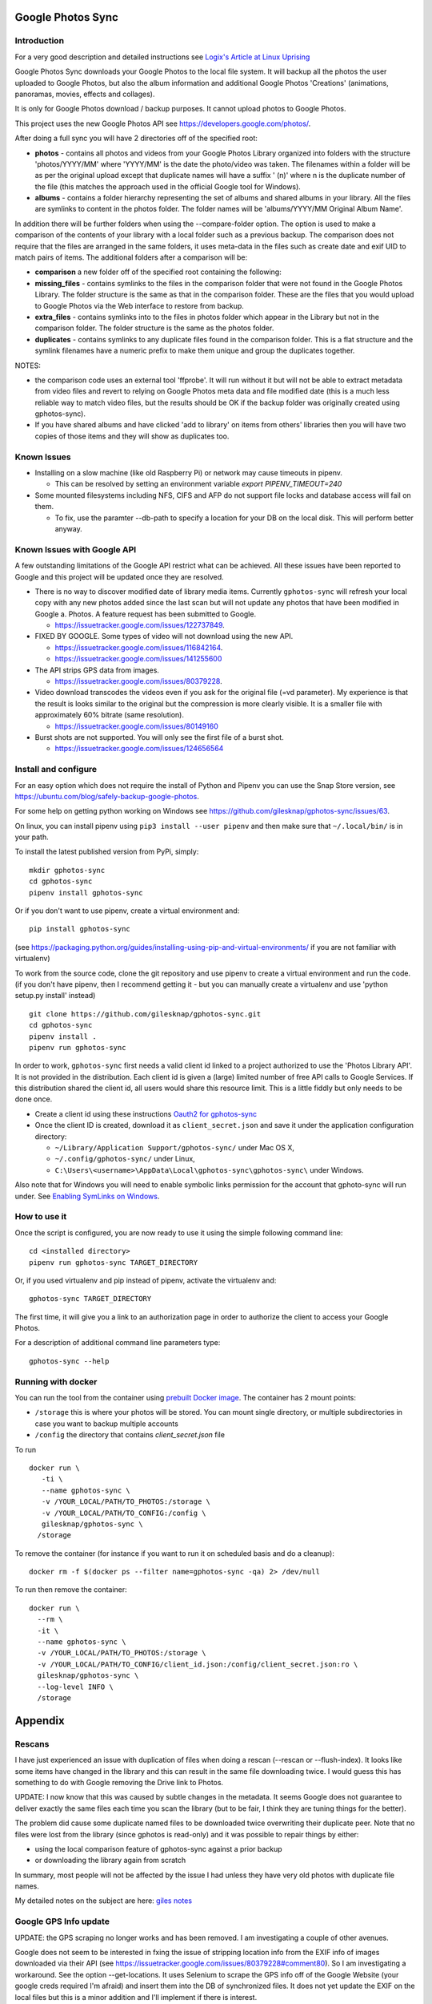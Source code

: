 |build_status|
|coverage|
|codacy|
|pypi|


Google Photos Sync
==================

Introduction
------------
For a very good description and detailed instructions see `Logix's Article at Linux Uprising`_

.. _`Logix's Article at Linux Uprising`: https://www.linuxuprising.com/2019/06/how-to-backup-google-photos-to-your.html

Google Photos Sync downloads your Google Photos to the local file system. It will backup all the photos the
user uploaded to
Google Photos, but also the album information and additional Google Photos 'Creations' (animations, panoramas,
movies, effects and collages).

It is only for Google Photos download / backup purposes. It cannot upload photos to Google Photos.

This project uses the new Google Photos API see https://developers.google.com/photos/.

After doing a full sync you will have 2 directories off of the specified root:

* **photos** - contains all photos and videos from your Google Photos Library organized into folders with the
  structure 'photos/YYYY/MM' where 'YYYY/MM' is the date the photo/video was taken. The filenames within a folder
  will be as per the original upload except that duplicate names will have a suffix ' (n)' where n is the duplicate number
  of the file (this matches the approach used in the official Google tool for Windows).

* **albums** - contains a folder hierarchy representing the set of albums  and shared albums in your library. All
  the files are symlinks to content in the photos folder. The folder names  will be
  'albums/YYYY/MM Original Album Name'.

In addition there will be further folders when using the --compare-folder option.  The option is used to make a
comparison of the contents of your library with a local folder such as a previous backup. The comparison does not require
that the files are arranged in the same folders, it uses meta-data in the files such as create date and
exif UID to match pairs of items. The additional folders after a comparison will be:

* **comparison** a new folder off of the specified root containing the following:

* **missing_files** - contains symlinks to the files in the comparison folder that were not found in the Google
  Photos Library. The folder structure is the same as that in the comparison folder. These are the
  files that you would upload to Google Photos via the Web interface to restore from backup.

* **extra_files** - contains symlinks into to the files in photos folder which appear in the Library but not in the
  comparison folder. The folder structure is the same as the photos folder.

* **duplicates** - contains symlinks to any duplicate files found in the comparison folder. This is a flat structure
  and the symlink filenames have a numeric prefix to make them unique and group the duplicates together.

NOTES:

* the comparison code uses an external tool 'ffprobe'. It will run without it but will not be able to
  extract metadata from video files and revert to relying on Google Photos meta data and file modified date (this is
  a much less reliable way to match video files, but the results should be OK if the backup folder
  was originally created using gphotos-sync).
* If you have shared albums and have clicked 'add to library' on items from others' libraries then you will have two
  copies of those items and they will show as duplicates too.

Known Issues
------------

- Installing on a slow machine (like old Raspberry Pi) or network may cause timeouts in pipenv. 

  - This can be resolved by setting an environment variable `export PIPENV_TIMEOUT=240`
  
- Some mounted filesystems including NFS, CIFS and AFP do not support file locks and database access will fail on them.

  - To fix, use the paramter --db-path to specify a location for your DB on the local disk. This will perform better anyway.

Known Issues with Google API
----------------------------
A few outstanding limitations of the Google API restrict what can be achieved. All these issues have been reported
to Google and this project will be updated once they are resolved.

- There is no way to discover modified date of library media items. Currently ``gphotos-sync`` will refresh your local
  copy with any new photos added since the last scan but will not update any photos that have been modified in Google
  a. Photos. A feature request has been submitted to Google.
  
  - https://issuetracker.google.com/issues/122737849.
  
- FIXED BY GOOGLE. Some types of video will not download using the new API. 

  - https://issuetracker.google.com/issues/116842164.
  - https://issuetracker.google.com/issues/141255600
  
- The API strips GPS data from images.

  - https://issuetracker.google.com/issues/80379228.
  
- Video download transcodes the videos even if you ask for the original file (=vd parameter).
  My experience is that the result is looks similar to the original
  but the compression is more clearly visible. It is a smaller file with approximately 60% bitrate (same resolution).
  
  - https://issuetracker.google.com/issues/80149160
  
- Burst shots are not supported. You will only see the first file of a burst shot.

  - https://issuetracker.google.com/issues/124656564


Install and configure
---------------------
For an easy option which does not require the install of Python and Pipenv you can use the Snap Store version, see https://ubuntu.com/blog/safely-backup-google-photos.

For some help on getting python working on Windows see https://github.com/gilesknap/gphotos-sync/issues/63.

On linux, you can install pipenv using ``pip3 install --user pipenv`` and then make sure that ``~/.local/bin/`` is in your path.

To install the latest published version from PyPi, simply::

   mkdir gphotos-sync
   cd gphotos-sync
   pipenv install gphotos-sync

Or if you don't want to use pipenv, create a virtual environment and::

   pip install gphotos-sync

(see https://packaging.python.org/guides/installing-using-pip-and-virtual-environments/ if you are not familiar with virtualenv)

To work from the source code, clone the git repository and use pipenv to create a virtual environment and run
the code. (if you don't have pipenv, then I recommend getting it - but you can manually create a virtualenv and use
'python setup.py install' instead) ::

  git clone https://github.com/gilesknap/gphotos-sync.git
  cd gphotos-sync
  pipenv install .
  pipenv run gphotos-sync

In order to work, ``gphotos-sync`` first needs a valid client id linked to a project
authorized to use the 'Photos Library API'. It is not provided in the distribution. Each client id
is given a (large) limited number of free API calls to Google Services. If this distribution shared the client id,
all users would share this resource limit. This is a little fiddly but only needs to be done once.

- Create a client id using these instructions `Oauth2 for gphotos-sync`_
- Once the client ID is created, download it as ``client_secret.json`` and save it under the application
  configuration directory:

  - ``~/Library/Application Support/gphotos-sync/`` under Mac OS X,
  - ``~/.config/gphotos-sync/`` under Linux,
  - ``C:\Users\<username>\AppData\Local\gphotos-sync\gphotos-sync\`` under Windows.

Also note that for Windows you will need to enable symbolic links permission for the account that gphoto-sync
will run under. See `Enabling SymLinks on Windows`_.
 

.. _`Google Developer Console`: https://developers.google.com/console/
.. _`Creating a project procedure`: https://cloud.google.com/resource-manager/docs/creating-managing-projects
.. _`Activating and Deactivating APIs procedure`: https://cloud.google.com/apis/docs/enable-disable-apis
.. _`setting up oauth 2.0 procedure`: https://support.google.com/cloud/answer/6158849?hl=en
.. _`Enabling SymLinks on Windows`: https://community.perforce.com/s/article/3472
.. _`Oauth2 for gphotos-sync`: https://docs.google.com/document/d/1ck1679H8ifmZ_4eVbDeD_-jezIcZ-j6MlaNaeQiz7y0/edit?usp=sharing


How to use it
-------------

Once the script is configured, you are now ready to use it using the simple following command line::

  cd <installed directory>
  pipenv run gphotos-sync TARGET_DIRECTORY

Or, if you used virtualenv and pip instead of pipenv, activate the virtualenv and::

  gphotos-sync TARGET_DIRECTORY
  
The first time, it will give you a link to an authorization page in order to authorize the client to access your
Google Photos.

For a description of additional command line parameters type::

  gphotos-sync --help

Running with docker
-------------------
You can run the tool from the container using |docker|_. The container has 2 mount points:

.. |docker| replace:: prebuilt Docker image
.. _docker: https://hub.docker.com/r/gilesknap/gphotos-sync

-  ``/storage`` this is where your photos will be stored. You can mount single directory, or multiple subdirectories in case you want to backup multiple accounts
-  ``/config`` the directory that contains `client_secret.json` file
  
To run ::

    docker run \
       -ti \
       --name gphotos-sync \
       -v /YOUR_LOCAL/PATH/TO_PHOTOS:/storage \
       -v /YOUR_LOCAL/PATH/TO_CONFIG:/config \
       gilesknap/gphotos-sync \
      /storage

To remove the container (for instance if you want to run it on scheduled basis and do a cleanup)::

    docker rm -f $(docker ps --filter name=gphotos-sync -qa) 2> /dev/null
    
To run then remove the container::

    docker run \
      --rm \
      -it \
      --name gphotos-sync \
      -v /YOUR_LOCAL/PATH/TO_PHOTOS:/storage \
      -v /YOUR_LOCAL/PATH/TO_CONFIG/client_id.json:/config/client_secret.json:ro \
      gilesknap/gphotos-sync \
      --log-level INFO \
      /storage

Appendix
========

Rescans
-------
I have just experienced an issue with duplication of files when doing a rescan
(--rescan or --flush-index). It looks like some items have changed in the
library and this can result in the same file downloading
twice. I would guess this has something to do with Google removing the
Drive link to Photos.

UPDATE: I now know that this was caused by subtle changes in the metadata.
It seems Google does not guarantee to deliver exactly the same files each
time you scan the library (but to be fair, I think they are tuning things for
the better).

The problem did cause some duplicate named files to be downloaded twice
overwriting their duplicate peer. Note that no files were lost from the library
(since gphotos is read-only) and it was possible to repair things by either:

- using the local comparison feature of gphotos-sync against a prior backup
- or downloading the library again from scratch

In summary, most people will not be affected by the issue I
had unless they have very old photos with duplicate file names.

My detailed notes on the subject are here: `giles notes`_

..  _`giles notes`: https://docs.google.com/document/d/1hK_GDLUwP7PpD1VmDbDsYLyTfbZGv2C-JCihezYhiLY/edit?usp=sharing

Google GPS Info update
----------------------
UPDATE: the GPS scraping no longer works and has been removed. I am investigating a couple of other avenues.

Google does not seem to be interested in fxing the issue of stripping location info from the EXIF info of images
downloaded via their API (see https://issuetracker.google.com/issues/80379228#comment80). So I am investigating a workaround. See the option --get-locations. It uses
Selenium to scrape the GPS info off of the Google Website (your google creds required I'm afraid) and
insert them into the DB of synchronized files. It does not yet update the EXIF on the local files but this
is a minor addition and I'll implement if there is interest.

Have a try and let me know what you think. Hurry, because Google is removing the ability to log in using
automation soon!

.. |build_status| image:: https://travis-ci.org/gilesknap/gphotos-sync.svg?branch=master&style=flat
    :target: https://travis-ci.org/gilesknap/gphotos-sync
    :alt: Build Status

.. |coverage| image:: https://codecov.io/gh/gilesknap/gphotos-sync/branch/master/graph/badge.svg
    :target: https://codecov.io/gh/gilesknap/gphotos-sync
    :alt: Test coverage

.. |codacy| image:: https://api.codacy.com/project/badge/Grade/5a5b8c359800462e90ee2ba21a969f87
   :alt: Codacy Badge
   :target: https://app.codacy.com/app/giles.knap/gphotos-sync?utm_source=github.com&utm_medium=referral&utm_content=gilesknap/gphotos-sync&utm_campaign=Badge_Grade_Dashboard

.. |pypi| image:: https://badge.fury.io/py/gphotos-sync.svg
   :target: https://badge.fury.io/py/gphotos-sync
